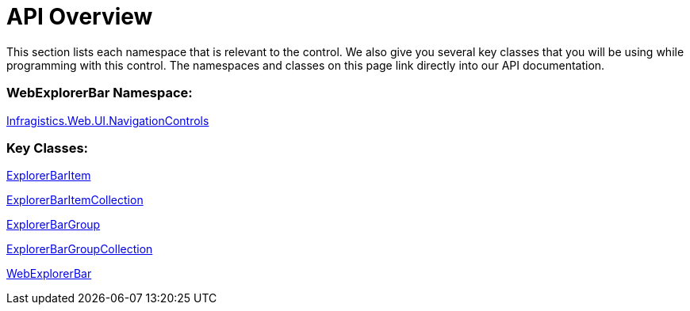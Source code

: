 ﻿////

|metadata|
{
    "name": "webexplorerbar-api-overview",
    "controlName": ["WebExplorerBar"],
    "tags": ["API","How Do I"],
    "guid": "{F1385F8D-1D4D-4C93-87F6-1DFAC34E8B45}",  
    "buildFlags": [],
    "createdOn": "2010-02-03T23:54:54Z"
}
|metadata|
////

= API Overview

This section lists each namespace that is relevant to the control. We also give you several key classes that you will be using while programming with this control. The namespaces and classes on this page link directly into our API documentation.

=== WebExplorerBar Namespace:

link:{ApiPlatform}web{ApiVersion}~infragistics.web.ui.navigationcontrols_namespace.html[Infragistics.Web.UI.NavigationControls]

=== Key Classes:

link:{ApiPlatform}web{ApiVersion}~infragistics.web.ui.navigationcontrols.explorerbaritem.html[ExplorerBarItem]

link:{ApiPlatform}web{ApiVersion}~infragistics.web.ui.navigationcontrols.explorerbaritemcollection.html[ExplorerBarItemCollection]

link:{ApiPlatform}web{ApiVersion}~infragistics.web.ui.navigationcontrols.explorerbargroup.html[ExplorerBarGroup]

link:{ApiPlatform}web{ApiVersion}~infragistics.web.ui.navigationcontrols.explorerbargroupcollection.html[ExplorerBarGroupCollection]

link:{ApiPlatform}web{ApiVersion}~infragistics.web.ui.navigationcontrols.webexplorerbar.html[WebExplorerBar]